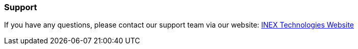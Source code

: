 //!sectnum momentarily stops section numbering
// but decided to leave in since all these 
// warnings will be at the end and should 
// be seen in the TOC with numbers
//:!sectnums:

=== Support
If you have any questions, please contact our support team via our website:
http://www.inextechnologies.com[INEX Technologies Website]
